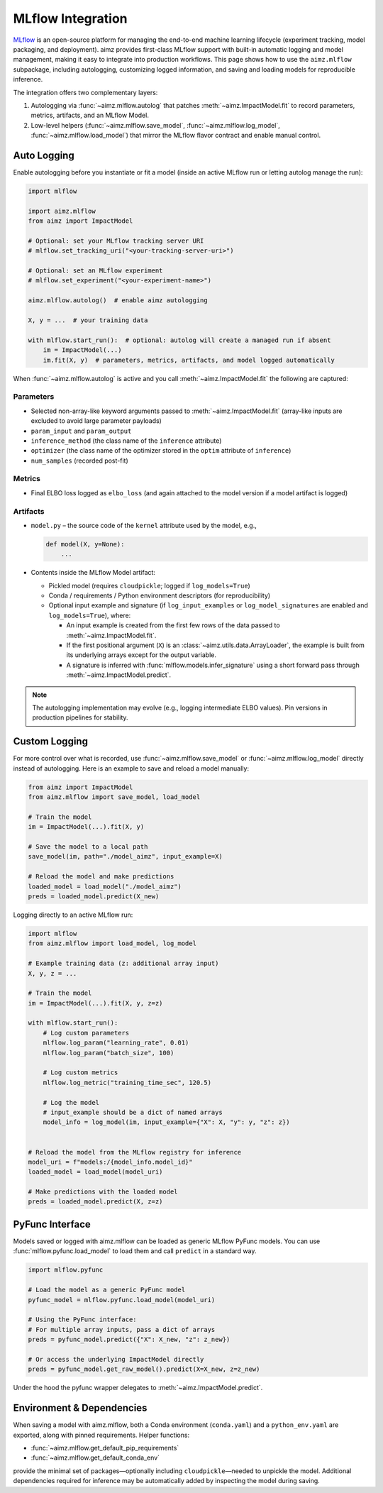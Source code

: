 .. _MLflow: https://mlflow.org/
.. _cloudpickle: https://pypi.org/project/cloudpickle/

MLflow Integration
==================

MLflow_ is an open-source platform for managing the end-to-end machine learning lifecycle (experiment tracking, model packaging, and deployment).
aimz provides first-class MLflow support with built-in automatic logging and model management, making it easy to integrate into production workflows.
This page shows how to use the ``aimz.mlflow`` subpackage, including autologging, customizing logged information, and saving and loading models for reproducible inference.

The integration offers two complementary layers:

1. Autologging via :func:`~aimz.mlflow.autolog` that patches :meth:`~aimz.ImpactModel.fit` to record parameters, metrics, artifacts, and an MLflow Model.
2. Low-level helpers (:func:`~aimz.mlflow.save_model`, :func:`~aimz.mlflow.log_model`, :func:`~aimz.mlflow.load_model`) that mirror the MLflow flavor contract and enable manual control.


Auto Logging
------------
Enable autologging before you instantiate or fit a model (inside an active MLflow run or letting autolog manage the run):

.. code-block:: python

    import mlflow

    import aimz.mlflow
    from aimz import ImpactModel

    # Optional: set your MLflow tracking server URI
    # mlflow.set_tracking_uri("<your-tracking-server-uri>")

    # Optional: set an MLflow experiment
    # mlflow.set_experiment("<your-experiment-name>")

    aimz.mlflow.autolog()  # enable aimz autologging

    X, y = ...  # your training data

    with mlflow.start_run():  # optional: autolog will create a managed run if absent
        im = ImpactModel(...)
        im.fit(X, y)  # parameters, metrics, artifacts, and model logged automatically


When :func:`~aimz.mlflow.autolog` is active and you call :meth:`~aimz.ImpactModel.fit` the following are captured:

Parameters
~~~~~~~~~~
* Selected non-array-like keyword arguments passed to :meth:`~aimz.ImpactModel.fit` (array-like inputs are excluded to avoid large parameter payloads)
* ``param_input`` and ``param_output``
* ``inference_method`` (the class name of the ``inference`` attribute)
* ``optimizer`` (the class name of the optimizer stored in the ``optim`` attribute of ``inference``)
* ``num_samples`` (recorded post-fit)

Metrics
~~~~~~~
* Final ELBO loss logged as ``elbo_loss`` (and again attached to the model version if a model artifact is logged)

Artifacts
~~~~~~~~~
* ``model.py`` – the source code of the ``kernel`` attribute used by the model, e.g.,

  .. code-block:: python

    def model(X, y=None):
        ...
* Contents inside the MLflow Model artifact:

  - Pickled model (requires ``cloudpickle``; logged if ``log_models=True``)
  - Conda / requirements / Python environment descriptors (for reproducibility)
  - Optional input example and signature (if ``log_input_examples`` or ``log_model_signatures`` are enabled and ``log_models=True``), where:

    + An input example is created from the first few rows of the data passed to :meth:`~aimz.ImpactModel.fit`.
    + If the first positional argument (``X``) is an :class:`~aimz.utils.data.ArrayLoader`, the example is built from its underlying arrays except for the output variable.
    + A signature is inferred with :func:`mlflow.models.infer_signature` using a short forward pass through :meth:`~aimz.ImpactModel.predict`.


.. note::
   The autologging implementation may evolve (e.g., logging intermediate ELBO values). Pin versions in production pipelines for stability.


Custom Logging
--------------
For more control over what is recorded, use :func:`~aimz.mlflow.save_model` or :func:`~aimz.mlflow.log_model` directly instead of autologging.
Here is an example to save and reload a model manually:

.. code-block:: python

    from aimz import ImpactModel
    from aimz.mlflow import save_model, load_model

    # Train the model
    im = ImpactModel(...).fit(X, y)

    # Save the model to a local path
    save_model(im, path="./model_aimz", input_example=X)

    # Reload the model and make predictions
    loaded_model = load_model("./model_aimz")
    preds = loaded_model.predict(X_new)

Logging directly to an active MLflow run:

.. code-block:: python

    import mlflow
    from aimz.mlflow import load_model, log_model

    # Example training data (z: additional array input)
    X, y, z = ...

    # Train the model
    im = ImpactModel(...).fit(X, y, z=z)

    with mlflow.start_run():
        # Log custom parameters
        mlflow.log_param("learning_rate", 0.01)
        mlflow.log_param("batch_size", 100)

        # Log custom metrics
        mlflow.log_metric("training_time_sec", 120.5)

        # Log the model
        # input_example should be a dict of named arrays
        model_info = log_model(im, input_example={"X": X, "y": y, "z": z})


    # Reload the model from the MLflow registry for inference
    model_uri = f"models:/{model_info.model_id}"
    loaded_model = load_model(model_uri)

    # Make predictions with the loaded model
    preds = loaded_model.predict(X, z=z)


PyFunc Interface
----------------
Models saved or logged with aimz.mlflow can be loaded as generic MLflow PyFunc models.
You can use :func:`mlflow.pyfunc.load_model` to load them and call ``predict`` in a standard way.

.. code-block:: python

    import mlflow.pyfunc

    # Load the model as a generic PyFunc model
    pyfunc_model = mlflow.pyfunc.load_model(model_uri)

    # Using the PyFunc interface:
    # For multiple array inputs, pass a dict of arrays
    preds = pyfunc_model.predict({"X": X_new, "z": z_new})

    # Or access the underlying ImpactModel directly
    preds = pyfunc_model.get_raw_model().predict(X=X_new, z=z_new)

Under the hood the pyfunc wrapper delegates to :meth:`~aimz.ImpactModel.predict`.


Environment & Dependencies
--------------------------
When saving a model with aimz.mlflow, both a Conda environment (``conda.yaml``) and a ``python_env.yaml`` are exported, along with pinned requirements.
Helper functions:

* :func:`~aimz.mlflow.get_default_pip_requirements`
* :func:`~aimz.mlflow.get_default_conda_env`

provide the minimal set of packages—optionally including ``cloudpickle``—needed to unpickle the model.
Additional dependencies required for inference may be automatically added by inspecting the model during saving.
